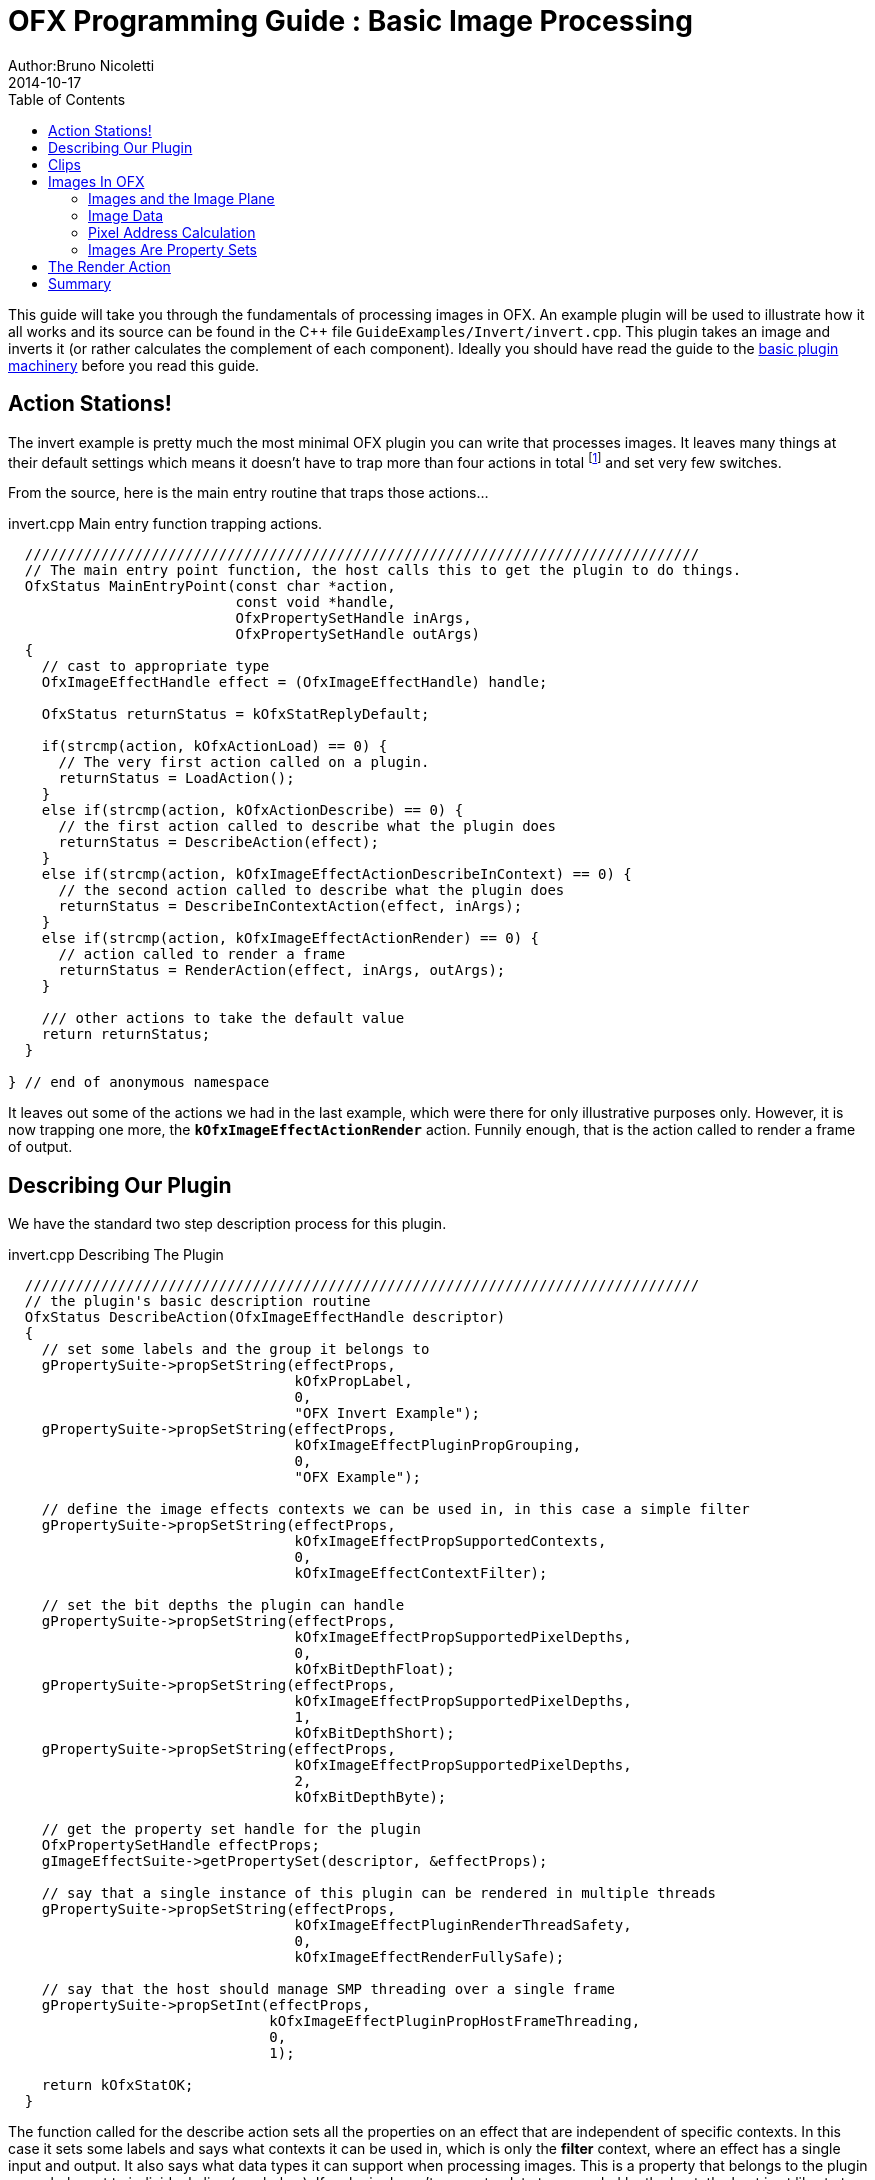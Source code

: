 = OFX Programming Guide : Basic Image Processing
Author:Bruno Nicoletti
2014-10-17
:toc:
:data-uri:
:source-highlighter: coderay

This guide will take you through the fundamentals of processing images in OFX.  An example plugin will be used to illustrate 
how it all works and its source can be found in the pass:[C++] 
file `GuideExamples/Invert/invert.cpp`. 
This plugin takes an image and inverts it (or rather calculates the complement of each component). 
Ideally you should have read the guide to the link:ofxBasicsExample.html[basic plugin machinery] before you read this guide.

== Action Stations!
The invert example is pretty much the most minimal OFX plugin you can write that processes images. It leaves many things at 
their default settings which means it doesn't have to trap more than four actions in total footnote:[I won't bother going into the boot strapping boiler
plate, if you are interested you can look at the source directly.] and set very few switches. 

From the source, here is the main entry routine that traps those actions...

[source, c++]
.invert.cpp Main entry function trapping actions.
----
  ////////////////////////////////////////////////////////////////////////////////
  // The main entry point function, the host calls this to get the plugin to do things.
  OfxStatus MainEntryPoint(const char *action, 
                           const void *handle, 
                           OfxPropertySetHandle inArgs,  
                           OfxPropertySetHandle outArgs)
  {
    // cast to appropriate type
    OfxImageEffectHandle effect = (OfxImageEffectHandle) handle;

    OfxStatus returnStatus = kOfxStatReplyDefault;

    if(strcmp(action, kOfxActionLoad) == 0) {
      // The very first action called on a plugin.
      returnStatus = LoadAction();
    }
    else if(strcmp(action, kOfxActionDescribe) == 0) {
      // the first action called to describe what the plugin does
      returnStatus = DescribeAction(effect);
    }
    else if(strcmp(action, kOfxImageEffectActionDescribeInContext) == 0) {
      // the second action called to describe what the plugin does
      returnStatus = DescribeInContextAction(effect, inArgs);
    }
    else if(strcmp(action, kOfxImageEffectActionRender) == 0) {
      // action called to render a frame
      returnStatus = RenderAction(effect, inArgs, outArgs);
    }
    
    /// other actions to take the default value
    return returnStatus;
  }

} // end of anonymous namespace
----

It leaves out some of the actions
we had in the last example, which were there for only illustrative purposes only. However, it is now trapping one more,
the `**kOfxImageEffectActionRender**` action. Funnily enough, that is the action called to render a frame of output.

== Describing Our Plugin

We have the standard two step description process for this plugin.

[source, c++]
.invert.cpp Describing The Plugin
----
  ////////////////////////////////////////////////////////////////////////////////
  // the plugin's basic description routine
  OfxStatus DescribeAction(OfxImageEffectHandle descriptor)
  {
    // set some labels and the group it belongs to
    gPropertySuite->propSetString(effectProps, 
                                  kOfxPropLabel,
                                  0,
                                  "OFX Invert Example");
    gPropertySuite->propSetString(effectProps,
                                  kOfxImageEffectPluginPropGrouping,
                                  0,
                                  "OFX Example");

    // define the image effects contexts we can be used in, in this case a simple filter
    gPropertySuite->propSetString(effectProps,
                                  kOfxImageEffectPropSupportedContexts,
                                  0,
                                  kOfxImageEffectContextFilter);

    // set the bit depths the plugin can handle
    gPropertySuite->propSetString(effectProps,
                                  kOfxImageEffectPropSupportedPixelDepths,
                                  0,
                                  kOfxBitDepthFloat);
    gPropertySuite->propSetString(effectProps,
                                  kOfxImageEffectPropSupportedPixelDepths,
                                  1,
                                  kOfxBitDepthShort);
    gPropertySuite->propSetString(effectProps,
                                  kOfxImageEffectPropSupportedPixelDepths,
                                  2,
                                  kOfxBitDepthByte);
  
    // get the property set handle for the plugin
    OfxPropertySetHandle effectProps;
    gImageEffectSuite->getPropertySet(descriptor, &effectProps);

    // say that a single instance of this plugin can be rendered in multiple threads
    gPropertySuite->propSetString(effectProps,
                                  kOfxImageEffectPluginRenderThreadSafety,
                                  0,
                                  kOfxImageEffectRenderFullySafe);

    // say that the host should manage SMP threading over a single frame 
    gPropertySuite->propSetInt(effectProps,
                               kOfxImageEffectPluginPropHostFrameThreading,
                               0,
                               1);

    return kOfxStatOK;
  }
----

The function called for the describe action sets all the properties on an effect that are independent of
specific contexts. In this case it sets some labels and says what contexts it can be used in, which is
only the **filter** context, where an effect has a single input and output. It also says what data types
it can support when processing images. This is a property that belongs to the plugin as a whole, not to
individual clips (see below). If a plugin doesn't support a data type needed by the host, the host is
at liberty to ignore it and get on with it's life.

We said our plugin supports all the three standard pixel data types,  which various properties throughout the API use. The
values are...

[width="65"]
|===

| **kOfxBitDepthByte** | Each component will be an 8 bit unsigned integer with a maximum value of 255.

| **kOfxBitDepthShort** | Each component will be an 16 bit unsigned integer with a maximum value of 65535.

| **kOfxBitDepthFloat** | Each component will be a 32 bit floating point number with a nominal white point of 1.

|===

NOTE: The **OfxImageEffectHandle** passed to the describe calls should not be cached away, It only represents
some object used while describing the effect. It is _not_ the effect itself and when instances are created
the handle will refer to a different object entirely. In general, never hang onto any effect handles in any
global state.

Finally our plugin is setting some flags to do with multithreaded rendering. The first flag, **kOfxImageEffectPluginRenderThreadSafety** 
is used to indicate how plugins and instances should be used when rendering in multiple threads. We are setting it
to **kOfxImageEffectRenderFullySafe**, which means that the host can have any number of instances rendering and each instance could
have possibly have simultaneous renders called on it. (eg: at separate frames). The other options are listed in the programming reference.

The second call sets the **kOfxImageEffectPluginPropHostFrameThreading**, which says that the host should
manage any symmetric multiprocessing when rendering the effect. Typically done by calling render on different tiles
of the output image. If not set, it is up to the plugin to launch the appropriate number of threads and divide the
processing appropriately across them.

[source, c++]
.invert.cpp 
----
  ////////////////////////////////////////////////////////////////////////////////
  //  describe the plugin in context
  OfxStatus
  DescribeInContextAction(OfxImageEffectHandle descriptor, 
                          OfxPropertySetHandle inArgs)
  {
    OfxPropertySetHandle props;
    // define the mandated single output clip
    gImageEffectSuite->clipDefine(descriptor, "Output", &props);

    // set the component types we can handle on out output
    gPropertySuite->propSetString(props,
                                  kOfxImageEffectPropSupportedComponents,
                                  0,
                                  kOfxImageComponentRGBA);
    gPropertySuite->propSetString(props,
                                  kOfxImageEffectPropSupportedComponents,
                                  1,
                                  kOfxImageComponentAlpha);
    gPropertySuite->propSetString(props,
                                  kOfxImageEffectPropSupportedComponents,
                                  2,
                                  kOfxImageComponentRGB);

    // define the mandated single source clip
    gImageEffectSuite->clipDefine(descriptor, "Source", &props);

    // set the component types we can handle on our main input
    gPropertySuite->propSetString(props,
                                  kOfxImageEffectPropSupportedComponents,
                                  0,
                                  kOfxImageComponentRGBA);
    gPropertySuite->propSetString(props,
                                  kOfxImageEffectPropSupportedComponents,
                                  1,
                                  kOfxImageComponentAlpha);
    gPropertySuite->propSetString(props,
                                  kOfxImageEffectPropSupportedComponents,
                                  2,
                                  kOfxImageComponentRGB);

    return kOfxStatOK;
  }
----

Here we are describing the plugin when it is being used as a filter.  In this case we are describing two clips, the mandated "Source"
and "Output" clips. Each clip has a variety of properties on them, in this case we are only setting what pixel components
we accept on those inputs. The components supported (unlike the data type) is a per clip thinumgy. Pixels in OFX can currently only be 
of three types, which are listed below. 

[width="65"]
|===

| **kOfxImageComponentRGBA** | Each pixel has four samples, corresponding to Red, Green, Blue and Alpha. Packed as RGBA

| **kOfxImageComponentRGB** | Each pixel has three samples, corresponding to Red, Green and Blue. Packed as RGB.

| **kOfxImageComponentAlpha** | Each pixel has one sample, generally interpretted as an Alpha value.

|===

NOTE: The OpenGL rendering extension has significantly different set of capabilities for this.

==  Clips
I hear you ask "What are these clips of which you speak Mr Nicoletti?", well they are a sequence of images that
vary over time. They are represented in the API by
an `**OfxImageClipHandle**` and have a name plus an associated property set. 

Depending on the context, you will have to describe some mandated number of clips with specific names. For example
the filter effect has two and only two clips you must describe "Source" and "Output", a **transition** effect has
three and only three clips "SourceFrom", "SourceTo" and "Output" while a **general** effect has to have one clip called 
"Output" but as many other input clips as we want. There are `**#defines**` for these in the various OFX header files.
The Programming Reference has more information on other contexts, and we will use more in later examples. 

There are many properties on a clip, and during description you get to set a whole raft of them as to how
you want them to behave. We are relying on the defaults in this example that allow us to avoid issues like
field rendering and more.

You fetch images out of clips with a function call in the image effect suite, where you ask for an image at
a specific frame. In all cases the clip named "Output" is the one that will give you the
images you will be writing to, the other clips are always sources and you should not modify the data in them.

== Images In OFX
Before I start talking over the rendering in the example plugin, I should tell you about images in OFX.

=== Images and the Image Plane 
Images are contiguous rectangular regions of a nominally infinite 2D image plane for which the host
has data samples, in the form of **http://alvyray.com/Memos/CG/Microsoft/6_pixel.pdf[pixels]**.

image::Pics/imagePlane.jpg[ role = "thumb", align=center, title=An image on the infinite image plane.]

The figure above shows our image spanning the  plane from coordinates X1 to X2 in the X dimension and Y1 to Y2 in the Y dimension. We
call these four numbers the image's **bounds**, and is the region an image is guaranteed to have addressable data for.

NOTE: Y goes **up** in OFX land, not down as is common in desktop publishing. 

NOTE: That the image bound is open on the right, so iteration is `for (int x = x1; x < x2; ++x)`. This means the number of pixels in the X dimension is given
by X2-X1, similarly for the Y dimension.

=== Image Data 
Images are made up of chunk of memory which is interpreted to be a 2D array of pixels. Each pixel in an image has exactly the same number of **components**, each component being of exactly the same **data type**. OFX currently has pixels with one (A), three (RGB) or four components (RGBA), which can be bytes, shorts, or a 32 bit floats. 

image::Pics/dataLayout.jpg[ role = "thumb", align=center, title=Image Data Layout]

The figure above shows a small (3x4) image containing RGBA pixels. OFX returns a `void *` data pointer to the first component of the bottom left pixel in the image, 
which will be at (X1, Y1) on the image plane.
Memory addresses increase left to right across the row of an OFX image, with all components and pixels hard packed and contiguous within that row.

Rows may or may not be contiguous in memory, so in our example the address of component **R** at row 1 column 0, may or may not come directly after component **A**
at (2, 0). To manage this we use "row bytes", which are the byte offset between rows, (**not** pixel or component offsets). By breaking this offset out, hosts 
can more easily map their pixel data into OFX images without having to copy. For example a host that natively runs with Y down and packs images with the top row first
in memory
would use negative row bytes and have the data pointer point to it's last row (which is the bottom row).

=== Pixel Address Calculation

So, given a coordinate on the image plane how do you calculate the address of a pixel in the image? Well you 
use the following information...
   
   - a `**void * **` pointer to the bottom left corner of the image,
   - four integers that define the **bounds** of the image for which there is data,
   - the data type of each component,
   - the type of each pixel (which yields the number of components per pixel),
   - the number of bytes that is the offset between rows.


The code snippet below shows you how to use all that to find the address of
a pixel whose coordinates are on the image plane.

[source, c++]
.invert.cpp Calculating a pixel address.
----
  // Look up a pixel in the image. returns null if the pixel was not
  // in the bounds of the image
  template <class T> 
  static inline T * pixelAddress(int x, int y, 
                                 void *baseAddress, 
                                 OfxRectI bounds, 
                                 int rowBytes, 
                                 int nCompsPerPixel)
  {  
    // Inside the bounds of this image?
    if(x < bounds.x1 || x >= bounds.x2 || y < bounds.y1 || y >= bounds.y2)
      return NULL;

    // turn image plane coordinates into offsets from the bottom left
    int yOffset = y - bounds.y1;
    int xOffset = x - bounds.x1;

    // Find the start of our row, using byte arithmetic
    void *rowStartAsVoid = reinterpret_cast<char *>(baseAddress) + yOffset * rowBytes;

    // turn the row start into a pointer to our data type
    T *rowStart = reinterpret_cast<T *>(rowStartAsVoid);

    // finally find the position of the first component of column
    return rowStart + (xOffset * nCompsPerPixel);
  }
----
You will notice it is a templated function, where `**T**` will be instantiated with the appropriate
component type by other code. `**T**` will be one of `**unsigned char**`, `**unsigned short**` or `**float**`.

In order the function...

   - checks if the pixel coordinate is within
the bounds of the image. If it is not then we have no addressable pixel data at the point,
so the function gives up and return NULL as an indication of that,
   - as we have `**x**` and `**y**` as coordinates on the _image plane_, it then
turn the coordinates into offsets from the bottom left of the image with a simple subtraction,
   - it then finds the start of the row we are interested in by scaling our local y offset by `**rowBytes**`
to figure the offset from our base address data pointer, _in bytes_. It adds that to the base address and 
now has the start of our row.
   - it turns the raw address at the start of the row into a pointer of our data type,
   - finally it offsets to the correct column by skippying over 'xLocal' number of pixels, each of each which
contain `**nComponents**`. 

=== Images Are Property Sets
Images are property sets, you access all the data needed via the standard OFX property mechanism. This has allowed us
to expand the information in an image and be 100% backwards compatible to existing hosts and plugins.

Anyway, here is code from our example using the property mechanism to get the required data from an image...

[source, c++]
.invert.cpp,  Images As Property Sets
----
 template <class T, int MAX> 
  void PixelProcessing(OfxImageEffectHandle instance,
                       OfxPropertySetHandle sourceImg,
                       OfxPropertySetHandle outputImg,
                       OfxRectI renderWindow,
                       int nComps)
  {
...
    // fetch output image info from the property handle
    int dstRowBytes;
    OfxRectI dstBounds;
    void *dstPtr = NULL;
    gPropertySuite->propGetInt(outputImg, kOfxImagePropRowBytes, 0, &dstRowBytes);
    gPropertySuite->propGetIntN(outputImg, kOfxImagePropBounds, 4, &dstBounds.x1);
    gPropertySuite->propGetPointer(outputImg, kOfxImagePropData, 0, &dstPtr);

...
  }

      
  OfxStatus RenderAction( OfxImageEffectHandle instance,
                          OfxPropertySetHandle inArgs,
                          OfxPropertySetHandle outArgs)
  {
...
      // figure out the component type
      char *cstr;
      gPropertySuite->propGetString(outputImg, kOfxImageEffectPropComponents, 0, &cstr);
      std::string components = cstr;

...
      // figure out the data types
      gPropertySuite->propGetString(outputImg, kOfxImageEffectPropPixelDepth, 0, &cstr);
      std::string dataType = cstr;
...
}


----

There are many more properties in an image, but we won't need them for this simple example and they'll be covered in other tutorials.


== The Render Action

As stated above, the render action is the one used to get a plugin to actually process images.  I'll go through it in stages rather
than have one big listing.


[source, c++]
.invert.cpp: Rendering snippet 1
----
  ////////////////////////////////////////////////////////////////////////////////
  // Render an output image
  OfxStatus RenderAction( OfxImageEffectHandle instance,
                          OfxPropertySetHandle inArgs,
                          OfxPropertySetHandle outArgs)
  {
    // get the render window and the time from the inArgs
    OfxTime time;
    OfxRectI renderWindow;
    OfxStatus status = kOfxStatOK;
  
    gPropertySuite->propGetDouble(inArgs, kOfxPropTime, 0, &time);
    gPropertySuite->propGetIntN(inArgs, kOfxImageEffectPropRenderWindow, 4, &renderWindow.x1);
----

This first listing shows how the **inArgs** are being used to say what exactly to render. The property
`**kOfxPropTime**` on **inArgs** is the frame of the output clip to render. The property 
`**kOfxImageEffectPropRenderWindow**` is the region that should be written to.

The output image (which will be fetched later on) will have a **bounds** that are at least as big as the
render window. The bounds of the output image could infact be larger. This could happen if a host is 
simultaneously calling the render action in separate threads to perform symmetric multi-processing, each thread would
be given a different render window to fill in of the larger output image.

NOTE: A plugin can have multiple actions being simultaneously in separate threads, especially the render action. Do
not rely on any local state if you can help it. You can control how threading works in the describe actions.

NOTE: To allow a plugin to be called in an SMP manner, or have multiple instances simultaneously rendering, the API 
has been designed so that the plugin does not rely on any implicit state, such as time, everything is explicit.


[source, c++]
.invert.cpp:  Rendering snippet 2
----
    // fetch output clip
    OfxImageClipHandle outputClip;
    gImageEffectSuite->clipGetHandle(instance, "Output", &outputClip, NULL);
    
    // fetch main input clip
    OfxImageClipHandle sourceClip;
    gImageEffectSuite->clipGetHandle(instance, "Source", &sourceClip, NULL);
----

This next snippet fetches two clip handles by name from the instance, using the image
effect suite. footnote:[The **NULL** at the end could have been the address of a property set
handle if the effect needed to enquire about the clips properties.]


[source, c++]
.invert.cpp:  Rendering snippet 3
----
    // the property sets holding our images
    OfxPropertySetHandle outputImg = NULL, sourceImg = NULL;
    try {
      // fetch image to render into from that clip
      OfxPropertySetHandle outputImg;
      if(gImageEffectSuite->clipGetImage(outputClip, time, NULL, &outputImg) != kOfxStatOK) {
        throw " no output image!";
      }
                  
      // fetch image at render time from that clip
      if (gImageEffectSuite->clipGetImage(sourceClip, time, NULL, &sourceImg) != kOfxStatOK) {
        throw " no source image!";
      }
      
----

We now (inside a try/catch block) fetch two images from the clips, again using the image effect suite.
Note we are asking for images at the frame we were told to render. Effects that need images from other
frames can pass in different values to `**clipGetImage**`, but will need to trap more actions than we have
to make that all work correctly.

We will be given back two property set handles which represent our images. If
the call failed (which could be for a variety of good reasons) we give up with a `**throw**`.

[source, c++]
.invert.cpp:  Rendering snippet 4
----
      // figure out the data types
      char *cstr;
      gPropertySuite->propGetString(outputImg, kOfxImageEffectPropComponents, 0, &cstr);
      std::string components = cstr;

      // how many components per pixel?
      int nComps = 0;
      if(components == kOfxImageComponentRGBA) {
        nComps = 4;
      }
      else if(components == kOfxImageComponentRGB) {
        nComps = 3;
      }
      else if(components == kOfxImageComponentAlpha) {
        nComps = 1;
      }
      else {
        throw " bad pixel type!";
      }
----
Now we want to know what's inside our image's pixels, so we can correctly process it. We ask what
components are present in the output image. Because we have left certain settings at the default,
the source and output images will always have the same number of components and the same data types. Which
is why we aren't checking for the source for its pixel information.


[source, c++]
.invert.cpp:  Rendering snippet 5
----
      // now do our render depending on the data type
      gPropertySuite->propGetString(outputImg, kOfxImageEffectPropPixelDepth, 0, &cstr);
      std::string dataType = cstr;

      if(dataType == kOfxBitDepthByte) {
        PixelProcessing<unsigned char, 255>(instance, sourceImg, outputImg, renderWindow, nComps);
      }
      else if(dataType == kOfxBitDepthShort) {
        PixelProcessing<unsigned short, 65535>(instance, sourceImg, outputImg, renderWindow, nComps);
      }
      else if (dataType == kOfxBitDepthFloat) {
        PixelProcessing<float, 1>(instance, sourceImg, outputImg, renderWindow, nComps);
      }
      else {
        throw " bad data type!";
        throw 1;
      }
----
Now we are enquiring as to what C type the components our image will be. Again throwing if 
something has gone wrong. We use the data type to correctly instantiate our templated function which
will do the grunt work of iterating over pixels. Note also that it is passing the
nominal maximum value of the data type as a template argument. 

[source, c++]
.invert.cpp:  Rendering snippet 6
----
    }
    catch(const char *errStr ) {
      bool isAborting = gImageEffectSuite->abort(instance);

      // if we were interrupted, the failed fetch is fine, just return kOfxStatOK
      // otherwise, something weird happened
      if(!isAborting) {
        status = kOfxStatFailed;
      }      
      ERROR_IF(!isAborting, " Rendering failed because %s", errStr);

    }

    if(sourceImg)
      gImageEffectSuite->clipReleaseImage(sourceImg);
    if(outputImg)
      gImageEffectSuite->clipReleaseImage(outputImg);
  
    // all was well
    return status;
  }
----
This last bit is basically clean up. We have the `**catch**` for our try/catch block. The first thing it
does is ask the host application is the effect being told to stop by calling the `**abort**` function
on the effect suite. We might have ended up in the catch block because the an image could not be fetched,
if that was a side effect of the host interrupting processing, it is _not_ counted as an error. So we
check that before we return a failed error state from our action. 

Finally we release the images we have fetched and return the error status. 

NOTE: Images should not be held onto outside the scope of the action they were fetched in, the data
will not be guaranteed to be valid. It is polite
to release them as soon as possible, especially if you are fetching multiple images on input. 


Now for our pixel pushing code.footnote:[This is purely illustrative as to how the API works, it is
in no way fast code, I would be ashamed to put code like this into a serious piece of image processing.]

[source, c++]
.invert.cpp:  Rendering snippet 7
----
  // iterate over our pixels and process them
  template <class T, int MAX> 
  void PixelProcessing(OfxImageEffectHandle instance,
                       OfxPropertySetHandle sourceImg,
                       OfxPropertySetHandle outputImg,
                       OfxRectI renderWindow,
                       int nComps)
  {
    // fetch output image info from the property handle
    int dstRowBytes;
    OfxRectI dstBounds;
    void *dstPtr = NULL;
    gPropertySuite->propGetInt(outputImg, kOfxImagePropRowBytes, 0, &dstRowBytes);
    gPropertySuite->propGetIntN(outputImg, kOfxImagePropBounds, 4, &dstBounds.x1);
    gPropertySuite->propGetPointer(outputImg, kOfxImagePropData, 0, &dstPtr);

    if(dstPtr == NULL) {
      throw "Bad destination pointer";
    }

    // fetch input image info from the property handle
    int srcRowBytes;
    OfxRectI srcBounds;
    void *srcPtr = NULL;
    gPropertySuite->propGetInt(sourceImg, kOfxImagePropRowBytes, 0, &srcRowBytes);
    gPropertySuite->propGetIntN(sourceImg, kOfxImagePropBounds, 4, &srcBounds.x1);
    gPropertySuite->propGetPointer(sourceImg, kOfxImagePropData, 0, &srcPtr);

    if(srcPtr == NULL) {
      throw "Bad source pointer";
    }

----

We've shown bits of this before. Here we have a templated function that we
use to process our pixels. It is templated on the data type that the components
in each pixel will be, as well as a nominal 'max' value to use in our invert
computation.

The first thing it does is to pull out the bounds, rowbytes and destination pointer of
our two images. We can now iterate over the render window and set pixels in the output
image.

[source, c++]
.invert.cpp:  Rendering snippet 8
----
    // and do some inverting
    for(int y = renderWindow.y1; y < renderWindow.y2; y++) {
      if(gImageEffectSuite->abort(instance)) break;

      // get the row start for the output image
      T *dstPix = pixelAddress<T>(renderWindow.x1, y, dstPtr, dstBounds, dstRowBytes, nComps);

      for(int x = renderWindow.x1; x < renderWindow.x2; x++) {
        
        // get the source pixel
        T *srcPix = pixelAddress<T>(x, y, srcPtr, srcBounds, srcRowBytes, nComps);

        if(srcPix) {
          // we have one, iterate each component in the pixels
          for(int i = 0; i < nComps; ++i) {
            if(i != 3) { // We don't invert alpha.
              *dstPix = MAX - *srcPix; // invert
            }
            else {
              *dstPix = *srcPix;
            }
            ++dstPix; ++srcPix;
          }
        }
        else {
          // we don't have a pixel in the source image, set output to black
          for(int i = 0; i < nComps; ++i) {
            *dstPix = 0;
            ++dstPix;
          }          
        }
      }
    }
  }
----

The first thing we do at each row we are processing is to check that the host hasn't told our plugin
to abort processing. (Ideally you can do this a bit less often than every line).

The next thing we do is to use the `**pixelAddress**` function to find the address of the first component
of the first pixel in the current, and we put it in `**dstPix**`. Because we have a guarantee that the bounds of the output image are at
least as big as the render window, we can simply increment `**dstPix**` across the row as we iterate over the image.

Now we iterate across the row. We attempt to fetch the address of the source pixel at our x,y location in the image plane. If we get it
we iterate over the number of component, setting the output to be the invert footnote:[complement really] of the input.
If we don't get it, we set the output pixel to all zero.

NOTE: You notice that we are continually calculating the address of `**srcPix**` at each pixel location and not incrementing
the pointer as we could with `**dstPix**`. The reason for this is that, at the default settings, there is no guarantee as to 
the bounds of the input image. It need not be congruent with any other input, the output or the render window.

I could obviously write this much more efficiently and avoid the continual address calculation. However for
illustrative purposes I haven't done that.

== Summary
This plugin has shown you the basics of working with OFX images, the main things it illustrated were...

   - what are <<Clips, clips>> and how we get images from clips,
   - how <<Images In OFX, images>> are laid out in memory and how to access pixels,
   - the basics of the <<The Render Action, render action>>.
   